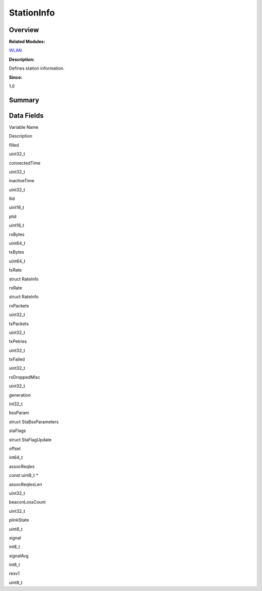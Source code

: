 StationInfo
===========

**Overview**\ 
--------------

**Related Modules:**

`WLAN <wlan.md>`__

**Description:**

Defines station information.

**Since:**

1.0

**Summary**\ 
-------------

Data Fields
-----------

.. raw:: html

   <table>

.. raw:: html

   <thead align="left">

.. raw:: html

   <tr id="row1714980147093537">

.. raw:: html

   <th class="cellrowborder" valign="top" width="50%" id="mcps1.1.3.1.1">

.. raw:: html

   <p id="p361654432093537">

Variable Name

.. raw:: html

   </p>

.. raw:: html

   </th>

.. raw:: html

   <th class="cellrowborder" valign="top" width="50%" id="mcps1.1.3.1.2">

.. raw:: html

   <p id="p143259684093537">

Description

.. raw:: html

   </p>

.. raw:: html

   </th>

.. raw:: html

   </tr>

.. raw:: html

   </thead>

.. raw:: html

   <tbody>

.. raw:: html

   <tr id="row1423704558093537">

.. raw:: html

   <td class="cellrowborder" valign="top" width="50%" headers="mcps1.1.3.1.1 ">

.. raw:: html

   <p id="p1600968892093537">

filled

.. raw:: html

   </p>

.. raw:: html

   </td>

.. raw:: html

   <td class="cellrowborder" valign="top" width="50%" headers="mcps1.1.3.1.2 ">

.. raw:: html

   <p id="p2090439937093537">

uint32_t

.. raw:: html

   </p>

.. raw:: html

   </td>

.. raw:: html

   </tr>

.. raw:: html

   <tr id="row1973265494093537">

.. raw:: html

   <td class="cellrowborder" valign="top" width="50%" headers="mcps1.1.3.1.1 ">

.. raw:: html

   <p id="p1224330622093537">

connectedTime

.. raw:: html

   </p>

.. raw:: html

   </td>

.. raw:: html

   <td class="cellrowborder" valign="top" width="50%" headers="mcps1.1.3.1.2 ">

.. raw:: html

   <p id="p1380386229093537">

uint32_t

.. raw:: html

   </p>

.. raw:: html

   </td>

.. raw:: html

   </tr>

.. raw:: html

   <tr id="row2011722781093537">

.. raw:: html

   <td class="cellrowborder" valign="top" width="50%" headers="mcps1.1.3.1.1 ">

.. raw:: html

   <p id="p1416706714093537">

inactiveTime

.. raw:: html

   </p>

.. raw:: html

   </td>

.. raw:: html

   <td class="cellrowborder" valign="top" width="50%" headers="mcps1.1.3.1.2 ">

.. raw:: html

   <p id="p1529839415093537">

uint32_t

.. raw:: html

   </p>

.. raw:: html

   </td>

.. raw:: html

   </tr>

.. raw:: html

   <tr id="row161929616093537">

.. raw:: html

   <td class="cellrowborder" valign="top" width="50%" headers="mcps1.1.3.1.1 ">

.. raw:: html

   <p id="p381441240093537">

llid

.. raw:: html

   </p>

.. raw:: html

   </td>

.. raw:: html

   <td class="cellrowborder" valign="top" width="50%" headers="mcps1.1.3.1.2 ">

.. raw:: html

   <p id="p868082093537">

uint16_t

.. raw:: html

   </p>

.. raw:: html

   </td>

.. raw:: html

   </tr>

.. raw:: html

   <tr id="row377431763093537">

.. raw:: html

   <td class="cellrowborder" valign="top" width="50%" headers="mcps1.1.3.1.1 ">

.. raw:: html

   <p id="p379011900093537">

plid

.. raw:: html

   </p>

.. raw:: html

   </td>

.. raw:: html

   <td class="cellrowborder" valign="top" width="50%" headers="mcps1.1.3.1.2 ">

.. raw:: html

   <p id="p2143623416093537">

uint16_t

.. raw:: html

   </p>

.. raw:: html

   </td>

.. raw:: html

   </tr>

.. raw:: html

   <tr id="row660848593093537">

.. raw:: html

   <td class="cellrowborder" valign="top" width="50%" headers="mcps1.1.3.1.1 ">

.. raw:: html

   <p id="p449024195093537">

rxBytes

.. raw:: html

   </p>

.. raw:: html

   </td>

.. raw:: html

   <td class="cellrowborder" valign="top" width="50%" headers="mcps1.1.3.1.2 ">

.. raw:: html

   <p id="p371057888093537">

uint64_t

.. raw:: html

   </p>

.. raw:: html

   </td>

.. raw:: html

   </tr>

.. raw:: html

   <tr id="row297785679093537">

.. raw:: html

   <td class="cellrowborder" valign="top" width="50%" headers="mcps1.1.3.1.1 ">

.. raw:: html

   <p id="p153006956093537">

txBytes

.. raw:: html

   </p>

.. raw:: html

   </td>

.. raw:: html

   <td class="cellrowborder" valign="top" width="50%" headers="mcps1.1.3.1.2 ">

.. raw:: html

   <p id="p1934046601093537">

uint64_t

.. raw:: html

   </p>

.. raw:: html

   </td>

.. raw:: html

   </tr>

.. raw:: html

   <tr id="row1253619364093537">

.. raw:: html

   <td class="cellrowborder" valign="top" width="50%" headers="mcps1.1.3.1.1 ">

.. raw:: html

   <p id="p2093841889093537">

txRate

.. raw:: html

   </p>

.. raw:: html

   </td>

.. raw:: html

   <td class="cellrowborder" valign="top" width="50%" headers="mcps1.1.3.1.2 ">

.. raw:: html

   <p id="p253281795093537">

struct RateInfo

.. raw:: html

   </p>

.. raw:: html

   </td>

.. raw:: html

   </tr>

.. raw:: html

   <tr id="row1434360728093537">

.. raw:: html

   <td class="cellrowborder" valign="top" width="50%" headers="mcps1.1.3.1.1 ">

.. raw:: html

   <p id="p1222817553093537">

rxRate

.. raw:: html

   </p>

.. raw:: html

   </td>

.. raw:: html

   <td class="cellrowborder" valign="top" width="50%" headers="mcps1.1.3.1.2 ">

.. raw:: html

   <p id="p752246586093537">

struct RateInfo

.. raw:: html

   </p>

.. raw:: html

   </td>

.. raw:: html

   </tr>

.. raw:: html

   <tr id="row1259927705093537">

.. raw:: html

   <td class="cellrowborder" valign="top" width="50%" headers="mcps1.1.3.1.1 ">

.. raw:: html

   <p id="p1914463874093537">

rxPackets

.. raw:: html

   </p>

.. raw:: html

   </td>

.. raw:: html

   <td class="cellrowborder" valign="top" width="50%" headers="mcps1.1.3.1.2 ">

.. raw:: html

   <p id="p163488574093537">

uint32_t

.. raw:: html

   </p>

.. raw:: html

   </td>

.. raw:: html

   </tr>

.. raw:: html

   <tr id="row49570808093537">

.. raw:: html

   <td class="cellrowborder" valign="top" width="50%" headers="mcps1.1.3.1.1 ">

.. raw:: html

   <p id="p1501121691093537">

txPackets

.. raw:: html

   </p>

.. raw:: html

   </td>

.. raw:: html

   <td class="cellrowborder" valign="top" width="50%" headers="mcps1.1.3.1.2 ">

.. raw:: html

   <p id="p1043895470093537">

uint32_t

.. raw:: html

   </p>

.. raw:: html

   </td>

.. raw:: html

   </tr>

.. raw:: html

   <tr id="row1308603609093537">

.. raw:: html

   <td class="cellrowborder" valign="top" width="50%" headers="mcps1.1.3.1.1 ">

.. raw:: html

   <p id="p720570521093537">

txPetries

.. raw:: html

   </p>

.. raw:: html

   </td>

.. raw:: html

   <td class="cellrowborder" valign="top" width="50%" headers="mcps1.1.3.1.2 ">

.. raw:: html

   <p id="p1979524802093537">

uint32_t

.. raw:: html

   </p>

.. raw:: html

   </td>

.. raw:: html

   </tr>

.. raw:: html

   <tr id="row205802377093537">

.. raw:: html

   <td class="cellrowborder" valign="top" width="50%" headers="mcps1.1.3.1.1 ">

.. raw:: html

   <p id="p354806998093537">

txFailed

.. raw:: html

   </p>

.. raw:: html

   </td>

.. raw:: html

   <td class="cellrowborder" valign="top" width="50%" headers="mcps1.1.3.1.2 ">

.. raw:: html

   <p id="p1312728796093537">

uint32_t

.. raw:: html

   </p>

.. raw:: html

   </td>

.. raw:: html

   </tr>

.. raw:: html

   <tr id="row1342817828093537">

.. raw:: html

   <td class="cellrowborder" valign="top" width="50%" headers="mcps1.1.3.1.1 ">

.. raw:: html

   <p id="p571096849093537">

rxDroppedMisc

.. raw:: html

   </p>

.. raw:: html

   </td>

.. raw:: html

   <td class="cellrowborder" valign="top" width="50%" headers="mcps1.1.3.1.2 ">

.. raw:: html

   <p id="p673351505093537">

uint32_t

.. raw:: html

   </p>

.. raw:: html

   </td>

.. raw:: html

   </tr>

.. raw:: html

   <tr id="row13462788093537">

.. raw:: html

   <td class="cellrowborder" valign="top" width="50%" headers="mcps1.1.3.1.1 ">

.. raw:: html

   <p id="p2042874925093537">

generation

.. raw:: html

   </p>

.. raw:: html

   </td>

.. raw:: html

   <td class="cellrowborder" valign="top" width="50%" headers="mcps1.1.3.1.2 ">

.. raw:: html

   <p id="p1512864087093537">

int32_t

.. raw:: html

   </p>

.. raw:: html

   </td>

.. raw:: html

   </tr>

.. raw:: html

   <tr id="row1183964628093537">

.. raw:: html

   <td class="cellrowborder" valign="top" width="50%" headers="mcps1.1.3.1.1 ">

.. raw:: html

   <p id="p160579098093537">

bssParam

.. raw:: html

   </p>

.. raw:: html

   </td>

.. raw:: html

   <td class="cellrowborder" valign="top" width="50%" headers="mcps1.1.3.1.2 ">

.. raw:: html

   <p id="p1179178268093537">

struct StaBssParameters

.. raw:: html

   </p>

.. raw:: html

   </td>

.. raw:: html

   </tr>

.. raw:: html

   <tr id="row473254529093537">

.. raw:: html

   <td class="cellrowborder" valign="top" width="50%" headers="mcps1.1.3.1.1 ">

.. raw:: html

   <p id="p752107199093537">

staFlags

.. raw:: html

   </p>

.. raw:: html

   </td>

.. raw:: html

   <td class="cellrowborder" valign="top" width="50%" headers="mcps1.1.3.1.2 ">

.. raw:: html

   <p id="p1965788755093537">

struct StaFlagUpdate

.. raw:: html

   </p>

.. raw:: html

   </td>

.. raw:: html

   </tr>

.. raw:: html

   <tr id="row739805167093537">

.. raw:: html

   <td class="cellrowborder" valign="top" width="50%" headers="mcps1.1.3.1.1 ">

.. raw:: html

   <p id="p1131944422093537">

offset

.. raw:: html

   </p>

.. raw:: html

   </td>

.. raw:: html

   <td class="cellrowborder" valign="top" width="50%" headers="mcps1.1.3.1.2 ">

.. raw:: html

   <p id="p737864551093537">

int64_t

.. raw:: html

   </p>

.. raw:: html

   </td>

.. raw:: html

   </tr>

.. raw:: html

   <tr id="row1024649263093537">

.. raw:: html

   <td class="cellrowborder" valign="top" width="50%" headers="mcps1.1.3.1.1 ">

.. raw:: html

   <p id="p450830896093537">

assocReqIes

.. raw:: html

   </p>

.. raw:: html

   </td>

.. raw:: html

   <td class="cellrowborder" valign="top" width="50%" headers="mcps1.1.3.1.2 ">

.. raw:: html

   <p id="p108536434093537">

const uint8_t \*

.. raw:: html

   </p>

.. raw:: html

   </td>

.. raw:: html

   </tr>

.. raw:: html

   <tr id="row1648584414093537">

.. raw:: html

   <td class="cellrowborder" valign="top" width="50%" headers="mcps1.1.3.1.1 ">

.. raw:: html

   <p id="p1793585975093537">

assocReqIesLen

.. raw:: html

   </p>

.. raw:: html

   </td>

.. raw:: html

   <td class="cellrowborder" valign="top" width="50%" headers="mcps1.1.3.1.2 ">

.. raw:: html

   <p id="p290210094093537">

uint32_t

.. raw:: html

   </p>

.. raw:: html

   </td>

.. raw:: html

   </tr>

.. raw:: html

   <tr id="row260905741093537">

.. raw:: html

   <td class="cellrowborder" valign="top" width="50%" headers="mcps1.1.3.1.1 ">

.. raw:: html

   <p id="p54881727093537">

beaconLossCount

.. raw:: html

   </p>

.. raw:: html

   </td>

.. raw:: html

   <td class="cellrowborder" valign="top" width="50%" headers="mcps1.1.3.1.2 ">

.. raw:: html

   <p id="p1697307340093537">

uint32_t

.. raw:: html

   </p>

.. raw:: html

   </td>

.. raw:: html

   </tr>

.. raw:: html

   <tr id="row320858543093537">

.. raw:: html

   <td class="cellrowborder" valign="top" width="50%" headers="mcps1.1.3.1.1 ">

.. raw:: html

   <p id="p1050051108093537">

plinkState

.. raw:: html

   </p>

.. raw:: html

   </td>

.. raw:: html

   <td class="cellrowborder" valign="top" width="50%" headers="mcps1.1.3.1.2 ">

.. raw:: html

   <p id="p70182962093537">

uint8_t

.. raw:: html

   </p>

.. raw:: html

   </td>

.. raw:: html

   </tr>

.. raw:: html

   <tr id="row506625510093537">

.. raw:: html

   <td class="cellrowborder" valign="top" width="50%" headers="mcps1.1.3.1.1 ">

.. raw:: html

   <p id="p2105467914093537">

signal

.. raw:: html

   </p>

.. raw:: html

   </td>

.. raw:: html

   <td class="cellrowborder" valign="top" width="50%" headers="mcps1.1.3.1.2 ">

.. raw:: html

   <p id="p1238548911093537">

int8_t

.. raw:: html

   </p>

.. raw:: html

   </td>

.. raw:: html

   </tr>

.. raw:: html

   <tr id="row1079618235093537">

.. raw:: html

   <td class="cellrowborder" valign="top" width="50%" headers="mcps1.1.3.1.1 ">

.. raw:: html

   <p id="p1840673850093537">

signalAvg

.. raw:: html

   </p>

.. raw:: html

   </td>

.. raw:: html

   <td class="cellrowborder" valign="top" width="50%" headers="mcps1.1.3.1.2 ">

.. raw:: html

   <p id="p1677010999093537">

int8_t

.. raw:: html

   </p>

.. raw:: html

   </td>

.. raw:: html

   </tr>

.. raw:: html

   <tr id="row1706490328093537">

.. raw:: html

   <td class="cellrowborder" valign="top" width="50%" headers="mcps1.1.3.1.1 ">

.. raw:: html

   <p id="p1993176621093537">

resv1

.. raw:: html

   </p>

.. raw:: html

   </td>

.. raw:: html

   <td class="cellrowborder" valign="top" width="50%" headers="mcps1.1.3.1.2 ">

.. raw:: html

   <p id="p1291181748093537">

uint8_t

.. raw:: html

   </p>

.. raw:: html

   </td>

.. raw:: html

   </tr>

.. raw:: html

   </tbody>

.. raw:: html

   </table>
